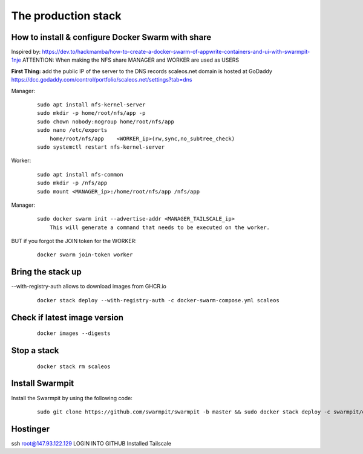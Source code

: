 The production stack
======================================================================

How to install & configure Docker Swarm with share
----------------------------------------------------------------------

Inspired by: https://dev.to/hackmamba/how-to-create-a-docker-swarm-of-appwrite-containers-and-ui-with-swarmpit-1nje
ATTENTION: When making the NFS share MANAGER and WORKER are used as USERS

**First Thing:** add the public IP of the server to the DNS records
scaleos.net domain is hosted at GoDaddy
https://dcc.godaddy.com/control/portfolio/scaleos.net/settings?tab=dns


Manager: 

    ::

        sudo apt install nfs-kernel-server
        sudo mkdir -p home/root/nfs/app -p
        sudo chown nobody:nogroup home/root/nfs/app
        sudo nano /etc/exports
            home/root/nfs/app    <WORKER_ip>(rw,sync,no_subtree_check)
        sudo systemctl restart nfs-kernel-server

Worker:

    ::

        sudo apt install nfs-common
        sudo mkdir -p /nfs/app
        sudo mount <MANAGER_ip>:/home/root/nfs/app /nfs/app

Manager:

    ::

        sudo docker swarm init --advertise-addr <MANAGER_TAILSCALE_ip>
            This will generate a command that needs to be executed on the worker.

BUT if you forgot the JOIN token for the WORKER:

    ::
    
        docker swarm join-token worker

Bring the stack up
----------------------------------------------------------------------

--with-registry-auth allows to download images from GHCR.io

    ::

        docker stack deploy --with-registry-auth -c docker-swarm-compose.yml scaleos 

Check if latest image version
----------------------------------------------------------------------

    ::

        docker images --digests

Stop a stack
----------------------------------------------------------------------

    ::

        docker stack rm scaleos

        

Install Swarmpit
----------------------------------------------------------------------

Install the Swarmpit by using the following code:

    ::

        sudo git clone https://github.com/swarmpit/swarmpit -b master && sudo docker stack deploy -c swarmpit/docker-compose.arm.yml swarmpit


Hostinger
----------------------------------------------------------------------

ssh root@147.93.122.129
LOGIN INTO GITHUB
Installed Tailscale